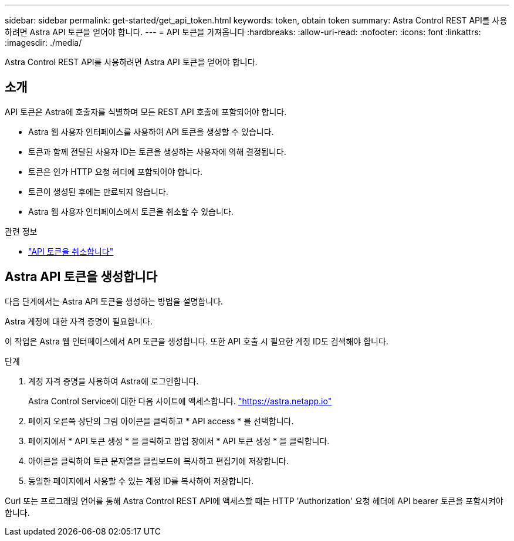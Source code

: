 ---
sidebar: sidebar 
permalink: get-started/get_api_token.html 
keywords: token, obtain token 
summary: Astra Control REST API를 사용하려면 Astra API 토큰을 얻어야 합니다. 
---
= API 토큰을 가져옵니다
:hardbreaks:
:allow-uri-read: 
:nofooter: 
:icons: font
:linkattrs: 
:imagesdir: ./media/


[role="lead"]
Astra Control REST API를 사용하려면 Astra API 토큰을 얻어야 합니다.



== 소개

API 토큰은 Astra에 호출자를 식별하며 모든 REST API 호출에 포함되어야 합니다.

* Astra 웹 사용자 인터페이스를 사용하여 API 토큰을 생성할 수 있습니다.
* 토큰과 함께 전달된 사용자 ID는 토큰을 생성하는 사용자에 의해 결정됩니다.
* 토큰은 인가 HTTP 요청 헤더에 포함되어야 합니다.
* 토큰이 생성된 후에는 만료되지 않습니다.
* Astra 웹 사용자 인터페이스에서 토큰을 취소할 수 있습니다.


.관련 정보
* link:../additional/revoke_token.html["API 토큰을 취소합니다"]




== Astra API 토큰을 생성합니다

다음 단계에서는 Astra API 토큰을 생성하는 방법을 설명합니다.

Astra 계정에 대한 자격 증명이 필요합니다.

이 작업은 Astra 웹 인터페이스에서 API 토큰을 생성합니다. 또한 API 호출 시 필요한 계정 ID도 검색해야 합니다.

.단계
. 계정 자격 증명을 사용하여 Astra에 로그인합니다.
+
Astra Control Service에 대한 다음 사이트에 액세스합니다. https://astra.netapp.io/["https://astra.netapp.io"^]

. 페이지 오른쪽 상단의 그림 아이콘을 클릭하고 * API access * 를 선택합니다.
. 페이지에서 * API 토큰 생성 * 을 클릭하고 팝업 창에서 * API 토큰 생성 * 을 클릭합니다.
. 아이콘을 클릭하여 토큰 문자열을 클립보드에 복사하고 편집기에 저장합니다.
. 동일한 페이지에서 사용할 수 있는 계정 ID를 복사하여 저장합니다.


Curl 또는 프로그래밍 언어를 통해 Astra Control REST API에 액세스할 때는 HTTP 'Authorization' 요청 헤더에 API bearer 토큰을 포함시켜야 합니다.
